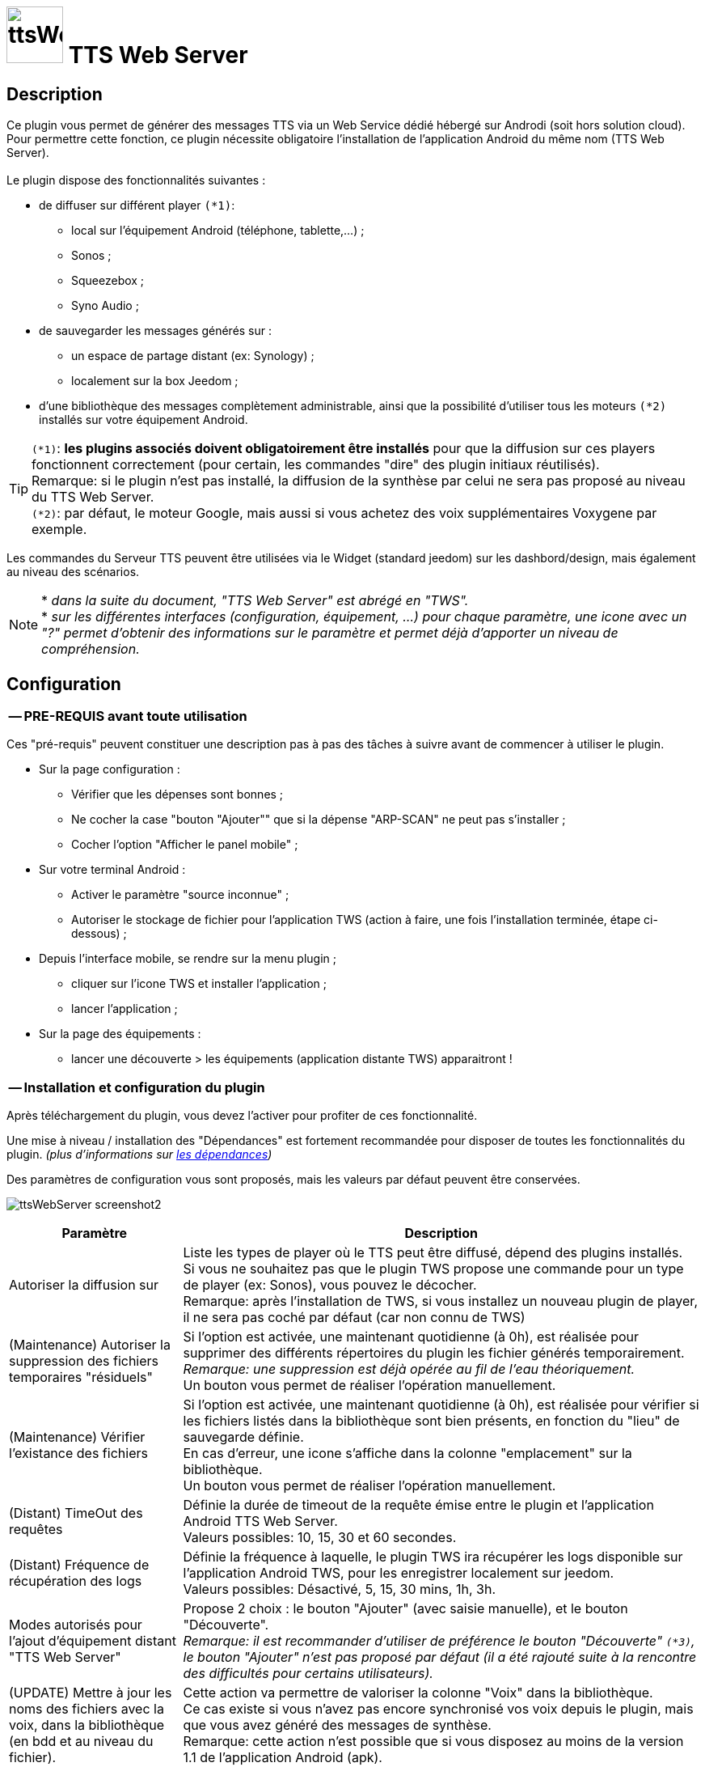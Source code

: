 :icons: font
= image:../images/ttsWebServer_icon.png[ttsWebServer, 70, 70] TTS Web Server 

== Description
Ce plugin vous permet de générer des messages TTS via un Web Service dédié hébergé sur Androdi (soit hors solution cloud). + 
Pour permettre cette fonction, ce plugin nécessite obligatoire l'installation de l'application Android du même nom (TTS Web Server). +
 + 
Le plugin dispose des fonctionnalités suivantes : 

	* de diffuser sur différent player `(*1)`:
	** local sur l'équipement Android (téléphone, tablette,...) ;
	** Sonos ;
	** Squeezebox ; 
	** Syno Audio ; +

	* de sauvegarder les messages générés sur : 
	** un espace de partage distant (ex: Synology) ; 
	** localement sur la box Jeedom ; 
	
	* d'une bibliothèque des messages complètement administrable, ainsi que la possibilité d'utiliser tous les moteurs `(*2)` installés sur votre équipement Android. +
	
TIP: `(*1)`: **les plugins associés doivent obligatoirement être installés** pour que la diffusion sur ces players fonctionnent correctement (pour certain, les commandes "dire" des plugin initiaux réutilisés). +
Remarque: si le plugin n'est pas installé, la diffusion de la synthèse par celui ne sera pas proposé au niveau du TTS Web Server. +
`(*2)`: par défaut, le moteur Google, mais aussi si vous achetez des voix supplémentaires Voxygene par exemple. +

Les commandes du Serveur TTS peuvent être utilisées via le Widget (standard jeedom) sur les dashbord/design, mais également au niveau des scénarios. +

NOTE: * _dans la suite du document, "TTS Web Server" est abrégé en "TWS"._ +
* _sur les différentes interfaces (configuration, équipement, ...) pour chaque paramètre, une icone avec un "?" permet d'obtenir des informations sur le paramètre et permet déjà d'apporter un niveau de compréhension._



== Configuration

=== -- PRE-REQUIS avant toute utilisation 

Ces "pré-requis" peuvent constituer une description pas à pas des tâches à suivre avant de commencer à utiliser le plugin. 

* Sur la page configuration : 
** Vérifier que les dépenses sont bonnes ; 
** Ne cocher la case "bouton "Ajouter"" que si la dépense "ARP-SCAN" ne peut pas s'installer ; 
** Cocher l'option "Afficher le panel mobile" ; 
* Sur votre terminal Android : 
** Activer le paramètre "source inconnue" ; 
** Autoriser le stockage de fichier pour l'application TWS (action à faire, une fois l'installation terminée, étape ci-dessous) ; 
* Depuis l'interface mobile, se rendre sur la menu plugin ; 
** cliquer sur l'icone TWS et installer l'application ; 
** lancer l'application ; 
* Sur la page des équipements :
** lancer une découverte > les équipements (application distante TWS) apparaitront !


=== -- Installation et configuration du plugin

Après téléchargement du plugin, vous devez l'activer pour profiter de ces fonctionnalité. +

Une mise à niveau / installation des "Dépendances" est fortement recommandée pour disposer de toutes les fonctionnalités du plugin. 
_(plus d'informations sur https://github.com/abarrau/jeedom-plugin-ttsWebServer-doc/wiki/TTS-Web-Service-Plugin-:-liste-des-d%C3%A9pendances[les dépendances])_ +

Des paramètres de configuration vous sont proposés, mais les valeurs par défaut peuvent être conservées. +

image:../images/ttsWebServer_screenshot2.jpg[]

[cols="3,9", frame="topbot", options="header"]
|=======================
| Paramètre	| Description
| Autoriser la diffusion sur | Liste les types de player où le TTS peut être diffusé, dépend des plugins installés. +
Si vous ne souhaitez pas que le plugin TWS propose une commande pour un type de player (ex: Sonos), vous pouvez le décocher. +
Remarque: après l'installation de TWS, si vous installez un nouveau plugin de player, il ne sera pas coché par défaut (car non connu de TWS)
| (Maintenance) Autoriser la suppression des fichiers temporaires "résiduels" | Si l'option est activée, une maintenant quotidienne (à 0h), est réalisée pour supprimer des différents répertoires du plugin les fichier générés temporairement. +
_Remarque: une suppression est déjà opérée au fil de l'eau théoriquement._ +
Un bouton vous permet de réaliser l'opération manuellement.
| (Maintenance) Vérifier l'existance des fichiers | Si l'option est activée, une maintenant quotidienne (à 0h), est réalisée pour vérifier si les fichiers listés dans la bibliothèque sont bien présents, en fonction du "lieu" de sauvegarde définie. +
En cas d'erreur, une icone s'affiche dans la colonne "emplacement" sur la bibliothèque. +
Un bouton vous permet de réaliser l'opération manuellement.
| (Distant) TimeOut des requêtes | Définie la durée de timeout de la requête émise entre le plugin et l'application Android TTS Web Server. + 
Valeurs possibles: 10, 15, 30 et 60 secondes.
| (Distant) Fréquence de récupération des logs | Définie la fréquence à laquelle, le plugin TWS ira récupérer les logs disponible sur l'application Android TWS, pour les enregistrer localement sur jeedom. + 
Valeurs possibles: Désactivé, 5, 15, 30 mins, 1h, 3h.
| Modes autorisés pour l'ajout d'équipement distant "TTS Web Server" | Propose 2 choix : le bouton "Ajouter" (avec saisie manuelle), et le bouton "Découverte". +
_Remarque: il est recommander d'utiliser de préférence le bouton "Découverte" `(*3)`, le bouton "Ajouter" n'est pas proposé par défaut (il a été rajouté suite à la rencontre des difficultés pour certains utilisateurs)._
| (UPDATE) Mettre à  jour les noms des fichiers avec la voix, dans la bibliothèque (en bdd et au niveau du fichier). | Cette action va permettre de valoriser la colonne "Voix" dans la bibliothèque. + 
Ce cas existe si vous n'avez pas encore synchronisé vos voix depuis le plugin, mais que vous avez généré des messages de synthèse. +
Remarque: cette action n'est possible que si vous disposez au moins de la version 1.1 de l'application Android (apk).
|=======================

=== -- Page des équipements TWS

image:../images/ttsWebServer_screenshot1.jpg[]

Cette page se découpe en 3 zones : 

* la **Gestion** : permet d'afficher les outils de configuration du plugin : 
** "configuration" : accès à la page de configuration ; 
** "Réglages TTS" : accès aux paramètres du serveur (lieu sauvegarde, encodage, nom des commandes, ...)

* les **applications distantes** "TTS Web Server" (Android) : 
** bouton "Découverte" : permet de lancer la découverte de nouveau équipement sur le réseau `(*1)`;
** les Web Server distants découverts `(*2)`; 

* les **players TTS** : 
** bouton "Synchronise Player" : permet de lancer la synchronisation des players pour voir s'il y en a de nouveaux disponibles et configurés dans Jeedom. Tous les "types" de player configuré, disposera de sa propre commande. 
** les players détectés en fonction du plugin associé (remarque: ces icones ne sont pas cliquables, c'est juste informatif)

TIP: `(*1)`: Pour disposer de ce bouton, les fonctions linux "ARP-SCAN" et "NC" doivent être installées. +
Par ailleurs, l'application Android doit être lancée, le device en service (non en veille) et l'application en écoute, sinon la découverte ne pourra pas se faire. +
`(*2)`: une icone (play en vert), permet de savoir si l'équipement est actif. En passant la sourie, une date indiquant la dernière "validation" est affichée.

=== -- Description des paramètres du Serveur TWS

Cette page est appelée via l'équipement "Réglages TTS" et permet de configurer le "coeur" du serveur TTS.

* Cet équipement ne doit *[red]#JAMAIS#* être supprimé ; le cas échéant, le plugin ne pourrait plus fonctionner.
* _S'il y avait suppression par erreur, en cliquant sur l'icone (globe), une proposition de recréation de l'équipement serait proposée._


*[lime underline]#L'onglet "Equipement"#* présente les informations standard de Jeedom : 

* Définition du Nom (_Remarque: peut être modifié sans impact_) ; 
* Objet parent : emplacement d'affichage de l'équipement ; 
* les statuts : activé et visible ; (_Remarque: si cet équipement était désactivé, le plugin ne pourrait plus fonctionner_). 

image:../images/ttsWebServer_TWS1.jpg[]

*[lime underline]#L'onglet "Paramètres"#* présente les paramètres de configuration : 

image:../images/ttsWebServer_screenshot5.jpg[]

[cols="3,9", frame="topbot", options="header"]
|=======================
| Paramètre	| Description
2+|[blue]#*=== Paramètres d'utilisation ===*#
| Format de fichier/encodage | Définie le format pour conserver les fichiers. Valeurs possibles: Wav ou MP3. +
*Remarque:* En archivage "local", le format MP3 est obligatoire pour permettre une diffusion en mode "radio" sur les différents player.
| Autoriser l'archivage | Définie l'emplacement où seront stoqués les fichiers enregistrés. +
Valeurs possibles : +
- "aucun" : le fichier est supprimé après son utilisation ; +
- "Distant (nas)": archivage sur un espace distant (autre paramètre à configurer) ; +
- "Local (box jeedom)": archive les fichiers dans un répertoire local linux sur la box Jeedom `(*1)` ; 
| _(si Distant)_ +
Serveur et dossiers de stockage	| Permet de préciser l'adresse ip et le chemin d'accès au répertoire où les fichiers audios doivent être sauvegardés. +
Le champ dossier doit contenir le nom du dossier de partage et le nom du répetoire de stockage. +
*Remarque:* il ne peut y avoir qu'un seul niveau de répertoire de stockage. 
| _(si Distant)_ +
Utilisateur et mot de passe	| Renseignez les utilisateurs et mot de passe pour accéder à l'espace de partage. +
| Gestion de la diffusion en fonction de la voix | Cette option permet de définir le comportement souhaité par rapport à un même texte à diffusion en fonction de la voix, 2 cas possibles: +
-- "Diffusion fichier existant, même si voix différente": au moment de la diffusion du message, si le message existe en bibliothèque avec une voix différente, le message est quand diffusé. +
-- "Générer un fichier systématiquement, si voix différente": au moment de la diffusion du message, si le message existe en bibliothèque pour une voix différente, un nouveau message est quand même généré avec le nouvelle voix ; vous aurez donc 2 foix le même contenu de message en bibliothèque pour 2 voix différentes.
2+|[blue]#*=== Liste des applications distantes "TTS Web Server" ===*#
2+| Cette zone vous permet de définir l'ordre de solicitation des applications distantes TWS. Cette fonctionnalité est solicitée si vous diffuser un message sur un équipement autre qu'une tablette/téléphone (exemple: Sonos, ....) +
Vous pouvez donc utiliser vos applications distantes en mode "cluster", le 1er est solicité en priorité, s'il n'est pas disponible le suivante est testé, et ainsi de suite... +
 +
*Remarque:* La voix configurée au niveau de l'application TWS sera alors utilisée pour la synthèse. Si vous avez configuré des voix différentes, la diffusion dépendra donc d'application TWS disponible. +
 +
Pour définir l'ordre, sélectionnez l'icone "double flêche" et déplacez vos équipements en fonction de votre besoin/souhait ; n'oubliez pas d'enregister ensuite.
|=======================

TIP: `(*1)`: l'emplacement par défaut se trouve au même niveau que le répertoire "html" du serveur, et s'appelle "dataTTSWebServer". _(exemple en configuration Apache: `/var/www/dataTTSWebServer/`)_ +



*[lime underline]#L'onglet "Player TTS"#* affiche les différents players disponibles : 

image:../images/ttsWebServer_TWS3.jpg[]

Depuis cette page, vous pouvez renommer le nom des commandes qui ont été détectée comme des players potentiels pour la diffusion de TTS. +
Ce nom apparait au niveau du widget (bouton de validation d'envoi du texte à synthétiser). +

NOTE: L'enregistrement de ce nouveau nom doit obligatoirement être enregistré par le bouton "enregistré" au niveau de chaque ligne (colonne "Action"). +
Remarque: il est également recommandé d'enregistrer au niveau de l'équipement également (pour permettre un raffrachissement des widgets). 


=== -- Description des paramètres des équipements de synthèque
 
Un bouton "dupliquer", permet de dupliquer l'équipement et les commandes associées. +

*[lime underline]#L'onglet "Equipement"#* présente les informations standard de Jeedom (idem équipement "Réglage TTS"). +

*[lime underline]#L'onglet "Paramètres"#* présente les paramètres disponibles au niveau de l'équipement hébergent l'application TWS : 

image:../images/ttsWebServer_screenshot3.jpg[]

[cols="3,9", frame="topbot", options="header"]
|=======================
| Paramètre	| Description
2+|[blue]#*=== Paramètres d'utilisation ===*#
| Voix `(*1)` | liste les voix disponibles sur cette équipement. _(Remarque: disponible depuis la version Android 1.1)_ + 
Un bouton "Synchronisation" permet de récupérer les voix disponibles sur l'équipement distant. +
Un bouton "Ecouter" permet d'écouter un exemple de la voix directement sur l'équipement.  + 
| Pas de cache en lecture locale | Par défaut, en lecture locale sur un équipement distant, le fichier audio généré par la synthèse est renvoyé; permettant de compléter la bibliothèque des messages. +
En cochant cette option, aucun fichier ne sera renvoyé, et la bibliothèque ne sera pas renseigné. 
2+|[blue]#*=== Paramètres de l'application "TTS Web Server" ===*#
| Adresse IP (wifi) | Les champs @IP et @Mac sont à renseigner uniquement si l'ajout de l'équipement est fait manuellement. + 
Si l'équipement a été créé par une "découverte", ces champs sont complétés et non modifiables (grisés). +
2+|[blue]#*=== Divers ===*#
| Type d'équipement & Application | Permet d'avoir une icone sur la page principale des équipements. +
La liste "application" n'est pas encore utilisée, elle est là à titre d'information (pour l'instant). 
|=======================

*[lime underline]#L'onglet "Etats / Infos"#* présente de remonter des informations liée à l'application TWS : 

image:../images/ttsWebServer_screenshot4.jpg[]

La définition de chaque champ de cette page est décrite directement sur la page, via l'icone "?" à coté du titre. +


NOTE: `(*1)`: le changement de voix entre moteur "Voxygène" est assez rapide. Toutefois le retour sur le moteur "Google" peut générer un temps de latence assez important. +
Il est donc déconseillez de faire "yoyo" entre les voix (du moins avec la voix Google), même pour tester !

=== -- Assistance pour l'installation de l'application Android (APK)

L'APK n'est pas disponible sur le playStore, (_pas la peine de le chercher_). +
L'installation peut se faire via le plugin en activant la page "mobile" dans la configuration du plugin. +

Depuis votre mobile, allez sur le menu "Plugin", puis "TTS Web Server". +
Une page rappelant les pré-requis pour l'installation est affichée. +
Après avoir respecté ces pré-requis, cliquez sur l'icone TWS et l'apk est téléchargé sur votre android (téléphone/tablette), puis son installation est proposée. 

[cols="5,7", frame="topbot"]
|=======================
| image:../images/ttsWebServer_install_apk.jpg[] | *[red]#REMARQUE:#* +
L'application n'étant pas connue du playStore, vous devez autoriser les "sources inconnues" le temps de l'installation. + 
[red]#Une fois l'installation terminée, je remmande vivement de revenir à l'état initial en désactivant à nouveau les "sources inconnues", afin d'éviter tout risque à votre équipement Android.#
|=======================

== La bibliothèque des messages

Pour pouvoir la visualiser, vous devez activer le "panel desktop" depuis la page de configuration du plugin. +

image:../images/ttsWebServer_screenshot6.jpg[]

Ce tableau présente la liste des messages enregistrés et renseignés dans la bibliothèque du plugin. +
Par défaut, l'ordre d'affichage correspond au dernier message synthétisé ou utilisé, mais l'ordre peut être modifié pour réaliser vos cherches. 
L'utilisateur peut également filtrer les valeurs recherchées. +

Des icones peuvent apparaitre, permettant d'identifier des points d'attention vis-à-vis du fichier : 

- *[red-background]#"!"#* (à coté de la taille) : indique que le fichier présente une taille faible (inférieur à 90ko). Si vous utilisez ce fichier en lecture local ou via Squeezebox/SynoAudio, le fichier peut ne pas être lut correctement car pas assez volumineux pour "activer" une lecture. +
- *[fuchsia-background]#"?"#* (à coté du l'emplacement) : impossible d'indiquer si ce fichier existe, car son emplacement est différent de celui configuré actuellement ; 
- *[red-background]#"x"#* (à coté de l'emplacement) : le fichier n'a pas été trouvé à l'emplacement indiqué. 


== Fonctionnalités complémentaires disponibles

=== -- Lecture spécifique des unités

Généralement, la diffusion de la température se fait de la manière suivante : "12,5 degrés". +
Si vous rentrez ces informations dans un format spécifique dans votre champs de saisie, vous pourrez obtenir une diffusion au format "12 degrés 5". +

Le format à utiliser est le suivant : `@U|valeur|unité@`, exemple:  `@U|12.5|degrés@`, ou avec une commande jeedom : `@U|\#[cuisine][oregon][température]#|degrés@`. +

A savoir : 
* si les décimales égalent "0", le zéro n'est pas diffusé (exemple: @U|12.0|degrés@, il sera diffusé : "12 degré"). +
* la valeur de l'unité n'est pas obligatoire (exemple: @U|valeur@), ... mais sans intérêt.


== L'application Android

=== -- L'API

Une API est mise à disposition pour comprendre et troubleshooter, les échanges entre le plugin et l'application. +
Elle est disponible sur l'espace Github : https://github.com/abarrau/jeedom-plugin-ttsWebServer-doc/wiki/TTS-Web-Service-Android-:-Description-des-m%C3%A9thodes[l'API].



== Roadmap
- diffusion en local sur la box jeedom ; +
- paramétrage de la voix "à la volé", via une commande (utilisable dans les scénarios) ; +
- recherche de fichier "orphelin" au niveau de l'espace de stockage +

=== Version documentaire 
_Mise à jour le : 21 mai 2017_ +